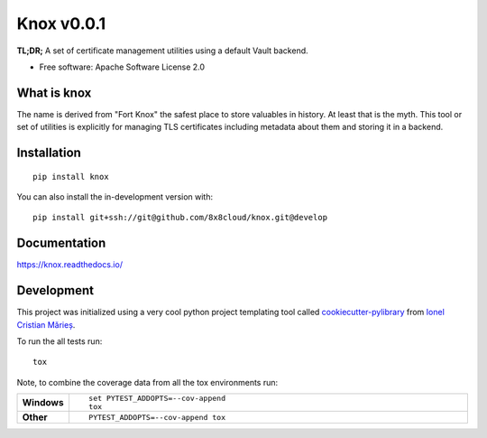 ===========
Knox v0.0.1
===========

**TL;DR;** A set of certificate management utilities using a default Vault backend.

* Free software: Apache Software License 2.0

What is knox
============

The name is derived from "Fort Knox" the safest place to store valuables in history. At least that is the myth. This tool or set of utilities is explicitly for managing TLS certificates including metadata about them and storing it in a backend.

Installation
============

::

    pip install knox

You can also install the in-development version with::

    pip install git+ssh://git@github.com/8x8cloud/knox.git@develop

Documentation
=============


https://knox.readthedocs.io/


Development
===========

This project was initialized using a very cool python project templating tool called `cookiecutter-pylibrary <https://github.com/ionelmc/cookiecutter-pylibrary>`_ from `Ionel Cristian Mărieș <https://github.com/ionelmc>`_.

To run the all tests run::

    tox

Note, to combine the coverage data from all the tox environments run:

.. list-table::
    :widths: 10 90
    :stub-columns: 1

    - - Windows
      - ::

            set PYTEST_ADDOPTS=--cov-append
            tox

    - - Other
      - ::

            PYTEST_ADDOPTS=--cov-append tox
